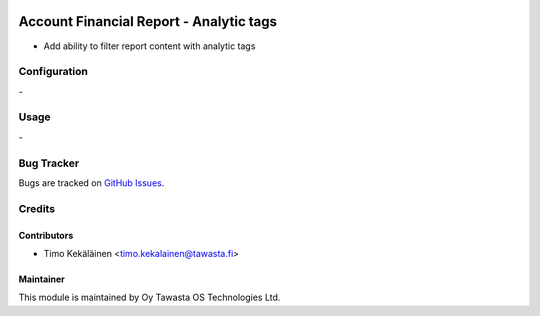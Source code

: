 .. image:: https://img.shields.io/badge/licence-AGPL--3-blue.svg
   :target: http://www.gnu.org/licenses/agpl-3.0-standalone.html
   :alt: License: AGPL-3

========================================
Account Financial Report - Analytic tags
========================================

* Add ability to filter report content with analytic tags

Configuration
=============
\-

Usage
=====
\-

Bug Tracker
===========
Bugs are tracked on `GitHub Issues
<https://github.com/tawasta/account-financial-reporting/issues>`_.

Credits
=======

Contributors
------------

* Timo Kekäläinen <timo.kekalainen@tawasta.fi>

Maintainer
----------

.. image:: https://tawasta.fi/templates/tawastrap/images/logo.png
   :alt: Oy Tawasta OS Technologies Ltd.
   :target: https://tawasta.fi/

This module is maintained by Oy Tawasta OS Technologies Ltd.
